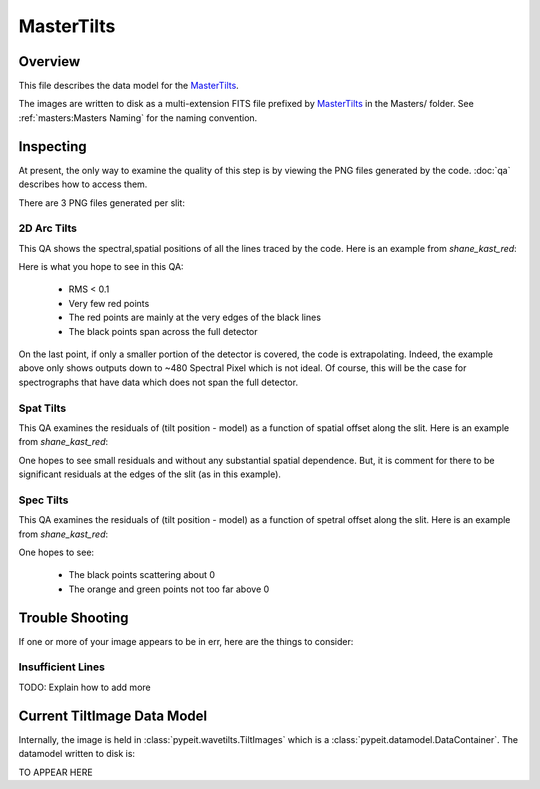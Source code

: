 ===========
MasterTilts
===========

Overview
========

This file describes the data model for the `MasterTilts`_.


The images are written to disk as a multi-extension FITS file
prefixed by `MasterTilts`_ in the Masters/ folder.
See :ref:`masters:Masters Naming` for the naming convention.


Inspecting
==========

At present, the only way to examine the quality of this
step is by viewing the PNG files generated by the code.
:doc:`qa` describes how to access them.

There are 3 PNG files generated per slit:

2D Arc Tilts
------------

This QA shows the spectral,spatial positions of all
the lines traced by the code.  Here is an example
from `shane_kast_red`:

.. image:: figures/arc_tilts_2d.png

Here is what you hope to see in this QA:

 - RMS < 0.1
 - Very few red points
 - The red points are mainly at the very edges of the black lines
 - The black points span across the full detector

On the last point, if only a smaller portion of the detector
is covered, the code is extrapolating.
Indeed, the example above only shows
outputs down to ~480 Spectral Pixel which is not ideal.
Of course, this will be the case for spectrographs
that have data which does not span the full detector.

Spat Tilts
----------

This QA examines the residuals of (tilt position - model)
as a function of spatial offset along the slit.  Here
is an example from `shane_kast_red`:

.. image:: figures/arc_tilts_spat.png

One hopes to see small residuals and without any substantial
spatial dependence.  But, it is comment for there to be
significant residuals at the edges of the slit
(as in this example).

Spec Tilts
----------

This QA examines the residuals of (tilt position - model)
as a function of spetral offset along the slit.  Here
is an example from `shane_kast_red`:

.. image:: figures/arc_tilts_spec.png

One hopes to see:

 - The black points scattering about 0
 - The orange and green points not too far above 0

Trouble Shooting
================

If one or more of your image appears to be in err,
here are the things to consider:

Insufficient Lines
------------------

TODO: Explain how to add more


Current TiltImage Data Model
============================

Internally, the image is held in
:class:`pypeit.wavetilts.TiltImages`
which is a :class:`pypeit.datamodel.DataContainer`.
The datamodel written to disk is:

TO APPEAR HERE

